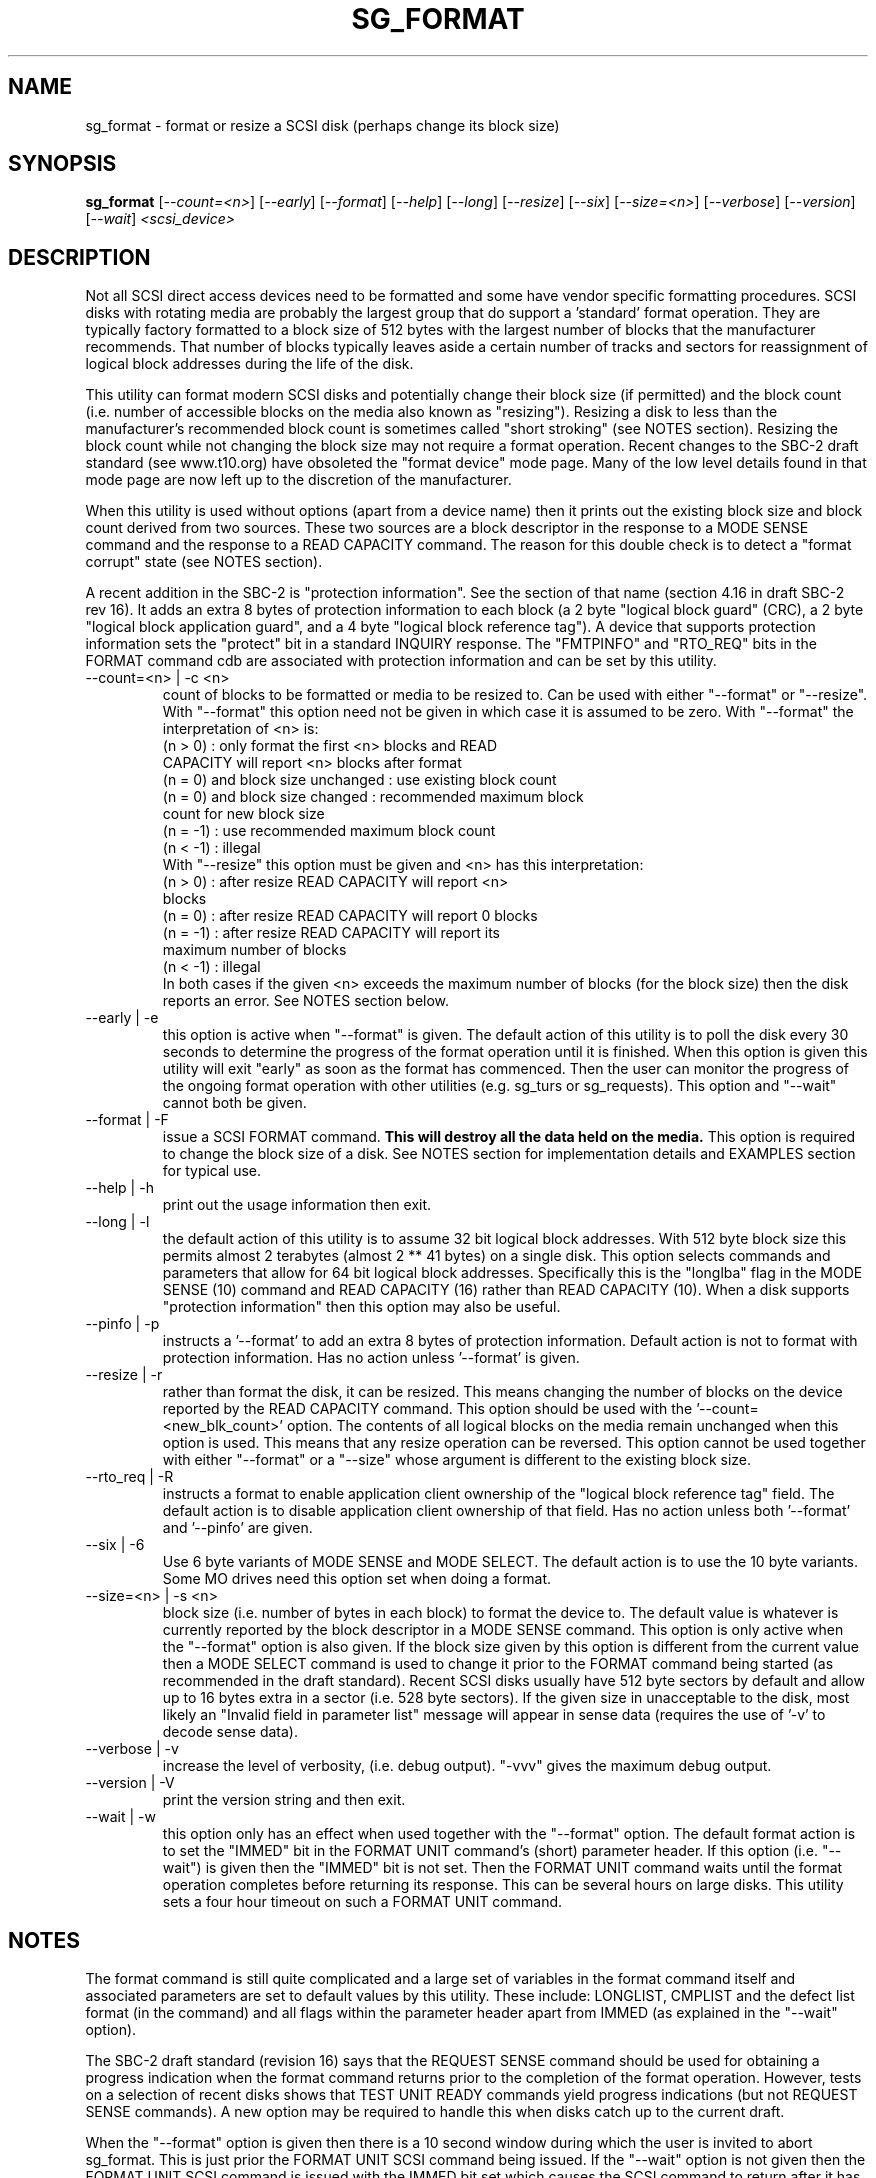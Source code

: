 .TH SG_FORMAT "8" "June 2006" "sg3_utils-1.21" SG3_UTILS
.SH NAME
sg_format \- format or resize a SCSI disk (perhaps change its block size)
.SH SYNOPSIS
.B sg_format
[\fI--count=<n>\fR] [\fI--early\fR] [\fI--format\fR] [\fI--help\fR]
[\fI--long\fR] [\fI--resize\fR] [\fI--six\fR] [\fI--size=<n>\fR]
[\fI--verbose\fR] [\fI--version\fR] [\fI--wait\fR]
\fI<scsi_device>\fR
.SH DESCRIPTION
.\" Add any additional description here
.PP
Not all SCSI direct access devices need to be formatted and some have
vendor specific formatting procedures. SCSI disks with rotating media are
probably the largest group that do support a 'standard' format operation.
They are typically factory formatted to a block size of 512 bytes with the
largest number of blocks that the manufacturer recommends. That number of
blocks typically leaves aside a certain number of tracks and sectors for
reassignment of logical block addresses during the life of the disk.
.PP
This utility can format modern SCSI disks and potentially change their
block size (if permitted) and the block count (i.e. number of accessible
blocks on the media also known as "resizing"). Resizing a disk to less
than the manufacturer's recommended block count is sometimes called "short
stroking" (see NOTES section). Resizing the block count while not changing
the block size may not require a format operation. Recent changes to the
SBC-2 draft standard (see www.t10.org) have obsoleted the "format device"
mode page. Many of the low level details found in that mode page are now
left up to the discretion of the manufacturer.
.PP
When this utility is used without options (apart from a device name)
then it prints out the existing block size and block count derived
from two sources. These two sources are a block descriptor in the response
to a MODE SENSE command and the response to a READ CAPACITY command.
The reason for this double check is to detect a "format corrupt"
state (see NOTES section).
.PP
A recent addition in the SBC-2 is "protection information". See
the section of that name (section 4.16 in draft SBC-2 rev 16). It adds
an extra 8 bytes of protection information to each block (a 2 byte "logical
block guard" (CRC), a 2 byte "logical block application guard", and a
4 byte "logical block reference tag"). A device that supports
protection information sets the "protect" bit in a standard INQUIRY
response. The "FMTPINFO" and "RTO_REQ" bits in the FORMAT command cdb
are associated with protection information and can be set by this
utility.
.TP
--count=<n> | -c <n>
count of blocks to be formatted or media to be resized to. Can be
used with either "--format" or "--resize". With "--format" this
option need not be given in which case it is assumed to be zero.
With "--format" the interpretation of <n> is:
.br
  (n > 0) : only format the first <n> blocks and READ
.br
            CAPACITY will report <n> blocks after format
.br
  (n = 0) and block size unchanged : use existing block count
.br
  (n = 0) and block size changed : recommended maximum block
.br
                                   count for new block size
.br
  (n = -1) : use recommended maximum block count
.br
  (n < -1) : illegal
.br
With "--resize" this option must be given and <n> has this
interpretation:
.br
  (n > 0) : after resize READ CAPACITY will report <n>
.br
            blocks
.br
  (n = 0) : after resize READ CAPACITY will report 0 blocks
.br
  (n = -1) : after resize READ CAPACITY will report its
.br
             maximum number of blocks
.br
  (n < -1) : illegal
.br
In both cases if the given <n> exceeds the maximum number of
blocks (for the block size) then the disk reports an error.
See NOTES section below.
.TP
--early | -e
this option is active when "--format" is given. The default action of this
utility is to poll the disk every 30 seconds to determine the progress of
the format operation until it is finished. When this option is given this
utility will exit "early" as soon as the format has commenced. Then the
user can monitor the progress of the ongoing format operation with other
utilities (e.g. sg_turs or sg_requests). This option and "--wait" cannot
both be given.
.TP
--format | -F
issue a SCSI FORMAT command.
.B This will destroy all the data held on the media.
This option is required to change the block size of a disk.
See NOTES section for implementation details and EXAMPLES
section for typical use.
.TP
--help | -h
print out the usage information then exit.
.TP
--long | -l
the default action of this utility is to assume 32 bit logical block
addresses. With 512 byte block size this permits almost 2
terabytes (almost 2 ** 41 bytes) on a single disk. This option selects
commands and parameters that allow for 64 bit logical block addresses.
Specifically this is the "longlba" flag in the MODE SENSE (10) command
and READ CAPACITY (16) rather than READ CAPACITY (10). When a disk
supports "protection information" then this option may also be useful. 
.TP
--pinfo | -p
instructs a '--format' to add an extra 8 bytes of protection information.
Default action is not to format with protection information. Has no action
unless '--format' is given.
.TP
--resize | -r
rather than format the disk, it can be resized. This means changing the
number of blocks on the device reported by the READ CAPACITY command.
This option should be used with the '--count=<new_blk_count>' option.
The contents of all logical blocks on the media remain unchanged when
this option is used. This means that any resize operation can be
reversed. This option cannot be used together with either "--format"
or a "--size" whose argument is different to the existing block size. 
.TP
--rto_req | -R
instructs a format to enable application client ownership of
the "logical block reference tag" field. The default action is to
disable application client ownership of that field. Has no action
unless both '--format' and '--pinfo' are given.
.TP
--six | -6
Use 6 byte variants of MODE SENSE and MODE SELECT. The default action
is to use the 10 byte variants. Some MO drives need this option set
when doing a format.
.TP
--size=<n> | -s <n>
block size (i.e. number of bytes in each block) to format the device to.
The default value is whatever is currently reported by the block descriptor
in a MODE SENSE command.  This option is only active when the "--format"
option is also given. If the block size given by this option is different
from the current value then a MODE SELECT command is used to change it
prior to the FORMAT command being started (as recommended in the draft
standard). Recent SCSI disks usually have 512 byte sectors by default
and allow up to 16 bytes extra in a sector (i.e. 528 byte sectors).
If the given size in unacceptable to the disk, most likely an "Invalid
field in parameter list" message will appear in sense data (requires the
use of '-v' to decode sense data).
.TP
--verbose | -v
increase the level of verbosity, (i.e. debug output). "-vvv" gives
the maximum debug output.
.TP
--version | -V
print the version string and then exit.
.TP
--wait | -w
this option only has an effect when used together with the "--format"
option. The default format action is to set the "IMMED" bit in the FORMAT
UNIT command's (short) parameter header. If this option (i.e. "--wait") is
given then the "IMMED" bit is not set. Then the FORMAT UNIT command waits
until the format operation completes before returning its response. This
can be several hours on large disks. This utility sets a four hour timeout
on such a FORMAT UNIT command.
.SH NOTES
The format command is still quite complicated and a large set
of variables in the format command itself and associated parameters
are set to default values by this utility. These include: LONGLIST,
CMPLIST and the defect list format (in the command) and all flags within
the parameter header apart from IMMED (as explained in the "--wait" option).
.PP
The SBC-2 draft standard (revision 16) says that the REQUEST SENSE command
should be used for obtaining a progress indication when the format
command returns prior to the completion of the format operation.
However, tests on a selection of recent disks shows that TEST UNIT READY
commands yield progress indications (but not REQUEST SENSE commands). A
new option may be required to handle this when disks catch up to the current
draft.
.PP
When the "--format" option is given then there is a 10 second window
during which the user is invited to abort sg_format. This is just prior
the FORMAT UNIT SCSI command being issued. If the "--wait" option is not
given then the FORMAT UNIT SCSI command is issued with the IMMED bit set
which causes the SCSI command to return after it has started the format
operation. The "--early" option will cause sg_format to exit at that
point. Otherwise the given device is polled every 30 seconds with
TEST UNIT READY commands until it reports an "all clear" (i.e. the
format operation has completed). Normally these polling commands will
result in a progress indicator (expressed as a percentage) being output
to the screen. If the user gets bored watching the progress report then
sg_format process can be terminated (e.g. with control-C) without
affecting the format operation which continues. However a bus or device
reset (or a power cycle) may well cause the device to become "format
corrupt".
.PP
When the "--format" and "--wait" options are both given then this utility
may take a long time to return. In this case care should be taken not to
send any other SCSI commands to the disk as it may not respond leaving
those commands queued behind the active format command. This may
cause a timeout in the OS driver (in a lot shorter period than 4 hours
applicable to the format command). This may result in the OS resetting
the disk leaving the format operation incomplete. This may leave the
disk in a "format corrupt" state requiring another format to remedy
the situation.
.PP
When the block size (i.e. the number of bytes in each block) is changed
on a disk two SCSI commands must be sent: a MODE SELECT to change the block
size followed by a FORMAT command. If the MODE SELECT command succeeds and
the FORMAT fails then the disk may be in a state that the draft standard
calls "format corrupt". A block descriptor in a subsequent MODE SENSE
will report the requested new block size while a READ CAPACITY command
will report the existing (i.e. different) block size. Alternatively
the READ CAPACITY command may fail, reporting the device is not ready,
potentially requiring a format. The solution to this situation is to
do a format again (and this time the new block size does not have to
be given) or change the block size back to the original size.
.PP
The draft SBC-2 standard states that the block count can be set back
to the manufacturer's maximum recommended value in a format or resize
operation. This can be done by placing an address of 0xffffffff (or the
64 bit equivalent) in the appropriate block descriptor field to a MODE
SELECT command. In signed (two's complement) arithmetic that value
corresponds to '-1'. So a "--count" argument of '-1' causes the block count
to be set back to the manufacturer's maximum recommended value. To see
exactly which SCSI commands are being executed and parameters passed
add "-vvv" to the sg_format command line.
.PP
Short stroking is a technique to trade off capacity for performance.
Disk performance is usually highest on the outer tracks (i.e. lower
logical block addresses) so by resizing or reformatting a disk to
a smaller capacity, average performance will usually be increased.
.PP
Other utilities may be useful in finding information associated with
formatting. These include sg_inq to fetch standard INQUIRY
information (e.g. the PROTECT bit) and to fetch the extended INQUIRY
VPD page (e.g. RTO and GRD_CHK bits). The sdparm (or sginfo) utility can be
used to access and potentially change the now obsolete format mode page.
.PP
scsiformat is another utility available for formatting SCSI disks
with linux. It dates from 1997 (most recent update) and may be useful for
disks whose firmware is of that vintage.
.PP
The argument to "--count" is a number which may be followed by one of
these multiplicative suffixes: c C *1; w W *2; b B *512; k K KiB *1,024;
KB *1,000; m M MiB *1,048,576; MB *1,000,000 . This pattern continues
for "G", "T" and "P". Also a suffix of the form "x<n>" multiplies the
leading number by <n>. Alternatively numerical values can be given in
hexadecimal preceded by either "0x" or "0X" (or with a trailing "h"
or "H"). When hex numbers are given, multipliers cannot be used.
.SH EXAMPLES
First, do not alter anything but print out the existing block count and size
derived from two sources: a block descriptor in a MODE SELECT command
response and from the response of a READ CAPACITY commands:
.PP
   sg_format /dev/sdm
.PP
Now a simple format, leaving the block count and size as they
were previously, executing the format command in IMMED mode and
polling every 30 seconds to print out a progress indication:
.PP
   sg_format --format /dev/sdm
.PP
Now the same format, but waiting (passively) until the format
operation is complete:
.PP
   sg_format --format --wait /dev/sdm
.PP
Next is a format in which the block size is changed to 520 bytes
and the block count is set to the manufacturer's maximum
value (for that block size). Note, not all disks support changing
the block size:
.PP
   sg_format --format --size=520 /dev/sdm
.PP
Now a resize operation so that only the first 0x10000 (65536)
blocks on a disk are accessible. The remaining blocks remain
unaltered.
.PP
   sg_format --resize --count=0x10000 /dev/sdm
.PP
Now resize the disk back to its normal (maximum) block count:
.PP
   sg_format --resize --count=-1 /dev/sdm
.PP
.SH EXIT STATUS
The exit status of sg_format is 0 when it is successful. Otherwise see
the sg3_utils(8) man page.
.SH AUTHORS
Written by Grant Grundler, James Bottomley and Douglas Gilbert.
.SH "REPORTING BUGS"
Report bugs to <dgilbert at interlog dot com>.
.SH COPYRIGHT
Copyright \(co 2005-2006 Grant Grundler, James Bottomley and Douglas Gilbert
.br
This software is distributed under the GPL version 2. There is NO
warranty; not even for MERCHANTABILITY or FITNESS FOR A PARTICULAR PURPOSE.
.SH "SEE ALSO"
.B sg_turs, sg_requests, sg_inq, sg_modes, sginfo, sg_wr_mode
.B (all in sg3_utils), sdparm, scsiformat, setblocksize
